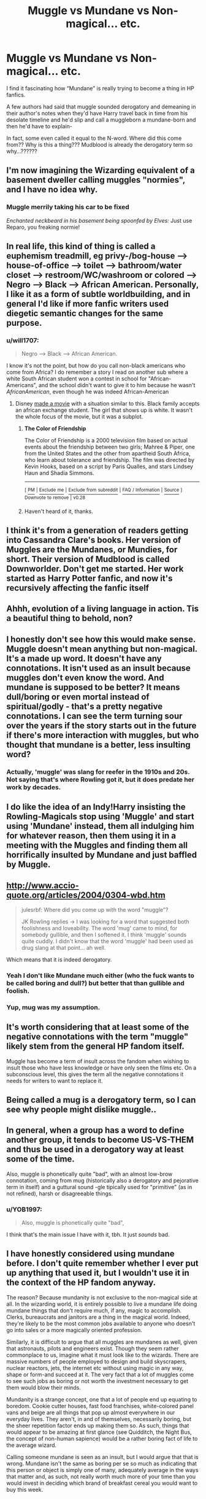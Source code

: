 #+TITLE: Muggle vs Mundane vs Non-magical... etc.

* Muggle vs Mundane vs Non-magical... etc.
:PROPERTIES:
:Author: egusisoup
:Score: 33
:DateUnix: 1579580303.0
:DateShort: 2020-Jan-21
:END:
I find it fascinating how “Mundane” is really trying to become a thing in HP fanfics.

A few authors had said that muggle sounded derogatory and demeaning in their author's notes when they'd have Harry travel back in time from his desolate timeline and he'd slip and call a muggleborn a mundane-born and then he'd have to explain-

In fact, some even called it equal to the N-word. Where did this come from?? Why is this a thing??? Mudblood is already the derogatory term so why...??????


** I'm now imagining the Wizarding equivalent of a basement dweller calling muggles "normies", and I have no idea why.
:PROPERTIES:
:Author: Raesong
:Score: 25
:DateUnix: 1579585808.0
:DateShort: 2020-Jan-21
:END:

*** *Muggle merrily taking his car to be fixed*

/Enchanted neckbeard in his basement being spoonfed by Elves:/ Just use Reparo, you freaking normie!
:PROPERTIES:
:Score: 5
:DateUnix: 1579617699.0
:DateShort: 2020-Jan-21
:END:


** In real life, this kind of thing is called a euphemism treadmill, eg privy-/bog-house --> house-of-office --> toilet --> bathroom/water closet --> restroom/WC/washroom or colored --> Negro --> Black --> African American. Personally, I like it as a form of subtle worldbuilding, and in general I'd like if more fanfic writers used diegetic semantic changes for the same purpose.
:PROPERTIES:
:Author: LaMermeladaDeMoras
:Score: 18
:DateUnix: 1579587276.0
:DateShort: 2020-Jan-21
:END:

*** u/will1707:
#+begin_quote
  Negro --> Black --> African American.
#+end_quote

I know it's not the point, but how do you call non-black americans who come from Africa? I do remember a story I read on another sub where a white South African student won a contest in school for "African-Americans", and the school didn't want to give it to him because he wasn't /AfricanAmerican/, even though he was indeed African-American
:PROPERTIES:
:Author: will1707
:Score: 9
:DateUnix: 1579623923.0
:DateShort: 2020-Jan-21
:END:

**** Disney [[https://en.wikipedia.org/wiki/The_Color_of_Friendship][made a movie]] with a situation similar to this. Black family accepts an african exchange student. The girl that shows up is white. It wasn't the whole focus of the movie, but it was a subplot.
:PROPERTIES:
:Author: Nyanmaru_San
:Score: 6
:DateUnix: 1579645187.0
:DateShort: 2020-Jan-22
:END:

***** *The Color of Friendship*

The Color of Friendship is a 2000 television film based on actual events about the friendship between two girls; Mahree & Piper, one from the United States and the other from apartheid South Africa, who learn about tolerance and friendship. The film was directed by Kevin Hooks, based on a script by Paris Qualles, and stars Lindsey Haun and Shadia Simmons.

--------------

^{[} [[https://www.reddit.com/message/compose?to=kittens_from_space][^{PM}]] ^{|} [[https://reddit.com/message/compose?to=WikiTextBot&message=Excludeme&subject=Excludeme][^{Exclude} ^{me}]] ^{|} [[https://np.reddit.com/r/HPfanfiction/about/banned][^{Exclude} ^{from} ^{subreddit}]] ^{|} [[https://np.reddit.com/r/WikiTextBot/wiki/index][^{FAQ} ^{/} ^{Information}]] ^{|} [[https://github.com/kittenswolf/WikiTextBot][^{Source}]] ^{]} ^{Downvote} ^{to} ^{remove} ^{|} ^{v0.28}
:PROPERTIES:
:Author: WikiTextBot
:Score: 3
:DateUnix: 1579645193.0
:DateShort: 2020-Jan-22
:END:


***** Haven't heard of it, thanks.
:PROPERTIES:
:Author: will1707
:Score: 1
:DateUnix: 1579645682.0
:DateShort: 2020-Jan-22
:END:


** I think it's from a generation of readers getting into Cassandra Clare's books. Her version of Muggles are the Mundanes, or Mundies, for short. Their version of Mudblood is called Downworlder. Don't get me started. Her work started as Harry Potter fanfic, and now it's recursively affecting the fanfic itself
:PROPERTIES:
:Author: Redhotlipstik
:Score: 16
:DateUnix: 1579592831.0
:DateShort: 2020-Jan-21
:END:


** Ahhh, evolution of a living language in action. Tis a beautiful thing to behold, non?
:PROPERTIES:
:Author: TiffieGeltz
:Score: 27
:DateUnix: 1579583492.0
:DateShort: 2020-Jan-21
:END:


** I honestly don't see how this would make sense. Muggle doesn't mean anything but non-magical. It's a made up word. It doesn't have any connotations. It isn't used as an insult because muggles don't even know the word. And mundane is supposed to be better? It means dull/boring or even mortal instead of spiritual/godly - that's a pretty negative connotations. I can see the term turning sour over the years if the story starts out in the future if there's more interaction with muggles, but who thought that mundane is a better, less insulting word?
:PROPERTIES:
:Author: Mikill1995
:Score: 22
:DateUnix: 1579584856.0
:DateShort: 2020-Jan-21
:END:

*** Actually, 'muggle' was slang for reefer in the 1910s and 20s. Not saying that's where Rowling got it, but it does predate her work by decades.
:PROPERTIES:
:Author: Clell65619
:Score: 4
:DateUnix: 1579612902.0
:DateShort: 2020-Jan-21
:END:


** I do like the idea of an Indy!Harry insisting the Rowling-Magicals stop using 'Muggle' and start using 'Mundane' instead, them all indulging him for whatever reason, then them using it in a meeting with the Muggles and finding them all horrifically insulted by Mundane and just baffled by Muggle.
:PROPERTIES:
:Author: Avalon1632
:Score: 8
:DateUnix: 1579597852.0
:DateShort: 2020-Jan-21
:END:


** [[http://www.accio-quote.org/articles/2004/0304-wbd.htm]]

#+begin_quote
  julesrbf: Where did you come up with the word "muggle"?

  JK Rowling replies -> I was looking for a word that suggested both foolishness and loveability. The word 'mug' came to mind, for somebody gullible, and then I softened it. I think 'muggle' sounds quite cuddly. I didn't know that the word 'muggle' had been used as drug slang at that point... ah well.
#+end_quote

Which means that it is indeed derogatory.
:PROPERTIES:
:Author: thrawnca
:Score: 10
:DateUnix: 1579604338.0
:DateShort: 2020-Jan-21
:END:

*** Yeah I don't like Mundane much either (who the fuck wants to be called boring and dull?) but better that than gullible and foolish.
:PROPERTIES:
:Author: YOB1997
:Score: 2
:DateUnix: 1579639330.0
:DateShort: 2020-Jan-22
:END:


*** Yup, mug was my assumption.
:PROPERTIES:
:Author: Luna-shovegood
:Score: 1
:DateUnix: 1579647731.0
:DateShort: 2020-Jan-22
:END:


** It's worth considering that at least some of the negative connotations with the term "muggle" likely stem from the general HP fandom itself.

Muggle has become a term of insult across the fandom when wishing to insult those who have less knowledge or have only seen the films etc. On a subconscious level, this gives the term all the negative connotations it needs for writers to want to replace it.
:PROPERTIES:
:Author: Manny21265
:Score: 13
:DateUnix: 1579595554.0
:DateShort: 2020-Jan-21
:END:


** Being called a mug is a derogatory term, so I can see why people might dislike muggle..
:PROPERTIES:
:Author: Wirenfeldt
:Score: 10
:DateUnix: 1579584771.0
:DateShort: 2020-Jan-21
:END:


** In general, when a group has a word to define another group, it tends to become US-VS-THEM and thus be used in a derogatory way at least some of the time.

Also, muggle is phonetically quite "bad", with an almost low-brow connotation, coming from mug (historically also a derogatory and pejorative term in itself) and a guttural sound -gle tipically used for "primitive" (as in not refined), harsh or disagreeable things.
:PROPERTIES:
:Author: aureliano451
:Score: 5
:DateUnix: 1579608058.0
:DateShort: 2020-Jan-21
:END:

*** u/YOB1997:
#+begin_quote
  Also, muggle is phonetically quite "bad",
#+end_quote

I think that's the main issue I have with it, tbh. It just /sounds/ bad.
:PROPERTIES:
:Author: YOB1997
:Score: 2
:DateUnix: 1579639403.0
:DateShort: 2020-Jan-22
:END:


** I have honestly considered using mundane before. I don't quite remember whether I ever put up anything that used it, but I wouldn't use it in the context of the HP fandom anyway.

The reason? Because mundanity is not exclusive to the non-magical side at all. In the wizarding world, it is entirely possible to live a mundane life doing mundane things that don't require much, if any, magic to accomplish. Clerks, bureaucrats and janitors are a thing in the magical world. Indeed, they're likely to be the most common jobs available to anyone who doesn't go into sales or a more magically oriented profession.

Similarly, it is difficult to argue that all muggles are mundanes as well, given that astronauts, pilots and engineers exist. Though they seem rather commonplace to us, imagine what it must look like to the wizards. There are massive numbers of people employed to design and build skyscrapers, nuclear reactors, jets, the internet etc without using magic in any way, shape or form-and succeed at it. The very fact that a lot of muggles come to see such jobs as boring or not worth the investment necessary to get them would blow their minds.

Mundanity is a strange concept, one that a lot of people end up equating to boredom. Cookie cutter houses, fast food franchises, white-colored panel vans and beige are all things that pop up almost everywhere in our everyday lives. They aren't, in and of themselves, necessarily boring, but the sheer repetition factor ends up making them so. As such, things that would appear to be amazing at first glance (see Quidditch, the Night Bus, the concept of non-human sapience) would be a rather boring fact of life to the average wizard.

Calling someone mundane is seen as an insult, but I would argue that that is wrong. Mundane isn't the same as boring per se so much as indicating that this person or object is simply one of many, adequately average in the ways that matter and, as such, not really worth much more of your time than you would invest in deciding which brand of breakfast cereal you would want to buy this week.

​

Which is where the Weasley parents come in as a sort of indicator as to what the magical world would consider mundane. With every single one of their children choosing agressively different and often dangerous lines of work (curse breaker, dragon handler, auror, assistant to one of the most extreme and unstable characters in Ministry history [Percy, who worked for Crouch, the dude who basically gave his auror corps the green light for using Dark Magic against the Death Eaters-yeah, that was a terribly unintentional pun right there]), it isn't far-fetched to consider it a rebellion of sorts against the lives their parents led.

Molly, the aggressively motherly stay-at-home Mum would represent an ideal that many witches would be told to aspire to. I am not sure what Ginny's stance on Molly's choices is, but I don't think she would see herself doing the same thing and so pursues a career instead of just settling down and having a truckload of kids.

Then you have Arthur, a typical wizard in almost every way. This is evidenced in A) the fact that he works at the Ministry in a capacity that edges on law enforcement, but really doesn't. Then there is B), which is the rather eccentric hobby he pursues out of the office which probably makes no sense whatsoever to whichever friends and acquaintances know about said hobby. In other words, he's basically the typical boffin.

Apart from the number of kids, it's entirely possible that they are the exact standard for a magical family you can expect to find wherever you go in the wizarding world. In other words, they are perfectly mundane despite being completely magical.

Now, for irony's sake, consider just how bloody strange the Dursleys are in comparison. They have one son they've driven to obesity and bullying by example. Their relatives are best described in two ways-1) coocoo for cocoa puffs. 2)Dead. And they have a nephew they stashed in a cupboard under the stairs for ten years whilst telling anyone who would listen that the pre-teen ragamuffin was somehow a master criminal who would shank them if it weren't for the Dursley's stern zero-tolerance policy.

And the reason why they seem to be doing this? An extremely aggressive (and hilariously ineffective) family policy of Normality. Every weird and insane thing they do, they do to try and blend into the background. This includes keeping their garden immaculate by forcing their pale and emaciated nephew to perform yard work for them in broad daylight, letting everyone in the neighborhood see this child dressed in dusty rags half-heartedly hacking away at some weeds while his hand-me-down shoes disintegrate around his feet due to the extreme humidity and low temperatures typical of your average British summer.

If I had these people for neighbors, I would suspect them of being members of a particularly strange and potentially violent cult (Harry's accidental magic wouldn't help in that sense) or that some intelligence agency somewhere in the world had managed to lose track of their Idiot Decoy Squad in the mid-70's and still haven't processed the necessary paperwork to get the UK to repatriate them without alerting the press.

The last word I would ever use to describe such strange and oddly unnerving people (highlighting their position in the social equivalent of the Uncanny Valley; sitting somewhere half-way between a gentlemen's club and a furry convention) would be mundane.
:PROPERTIES:
:Author: darklooshkin
:Score: 4
:DateUnix: 1579627925.0
:DateShort: 2020-Jan-21
:END:


** I honestly hate "mundane," because it feels so wrong. It's worse than Muggle.

The first and usual definition of mundane is "lacking interest or excitement; dull."

Yes, there is a more rarely used definition - "of this earthly world rather than a heavenly or spiritual one."

However, my point is that mundane cannot be rid of the connotation of the first. I don't want to think that the most interesting Muggle is duller than the most boring wizard, that would be a bigger insult to me than Muggle. "For all the things the Mundanes have done, they're still very dull, aren't they?"

Muggle is also condescending in tone, but not to that degree. But that's just my personal opinion.
:PROPERTIES:
:Author: vlaaivlaai
:Score: 7
:DateUnix: 1579607748.0
:DateShort: 2020-Jan-21
:END:


** In the social justice framework, "muggle" would be a word that the powerful/privileged group chose for the powerless/unprivileged group---as opposed to the name that the powerless/unprivileged group might have chosen for itself. Viewed this way, I can see why some might view it as problematic.
:PROPERTIES:
:Author: turbinicarpus
:Score: 5
:DateUnix: 1579601664.0
:DateShort: 2020-Jan-21
:END:


** I can't speak for others, but in the fic I'm writing, I have progressive characters using 'non-magical', well-meaning characters using Muggle, and bigots like Malfoy using Mudblood. I considered mundane, but I disliked the connotation of being boring, as someone has pointed out. Muggle sounds like muddled, if you ask me, so while less derogatory than Mudblood, it's not quite polite
:PROPERTIES:
:Author: RandomStuff3829
:Score: 3
:DateUnix: 1579613974.0
:DateShort: 2020-Jan-21
:END:


** Non-magical is the best of the three. I like newblood instead of muggleborn too.
:PROPERTIES:
:Author: Demandred3000
:Score: 6
:DateUnix: 1579585851.0
:DateShort: 2020-Jan-21
:END:

*** Muggleborn is better. Muggleborn is just one person but the newblood is he and his future children. And also is the same blood mania and craziness line as the pureblood.
:PROPERTIES:
:Author: FlameMary
:Score: 9
:DateUnix: 1579596525.0
:DateShort: 2020-Jan-21
:END:


*** First-gens is what I went with.
:PROPERTIES:
:Author: Chendii
:Score: 1
:DateUnix: 1579661634.0
:DateShort: 2020-Jan-22
:END:


** I personally use non-magical. I agree that Muggle sounds kind of like a slur (Mug= gullible or foolish) but Mundane isn't that much better (boring and dull). And since Muggle=non-magical, the 'Muggle' purists can't complain.

As for a 'replacement' for Muggleborn, I think either non-magical born, newblood, and first generation wizard/witch are acceptable.
:PROPERTIES:
:Author: YOB1997
:Score: 2
:DateUnix: 1579639222.0
:DateShort: 2020-Jan-22
:END:


** I was fine with 'muggles' until Fantastic Beasts came out with 'No-Maj'

Now I use 'Mundane' mostly, still 'muggles' occasionally but mostly 'Mundanes'
:PROPERTIES:
:Author: LiriStorm
:Score: 2
:DateUnix: 1579600780.0
:DateShort: 2020-Jan-21
:END:


** Makes it seem like a crossover with Piers Anthony's Xanth series. The non-magical land there was called Mundania, its inhabitants Mundanes.
:PROPERTIES:
:Author: MTheLoud
:Score: 1
:DateUnix: 1579615549.0
:DateShort: 2020-Jan-21
:END:


** Magically challenged?

Un-thaum?

Robe-less?
:PROPERTIES:
:Author: thrawnca
:Score: 1
:DateUnix: 1579650638.0
:DateShort: 2020-Jan-22
:END:


** You can never win with this, using a word to seperate one group of people from another is always going to be taken badly by some people. It doesn't matter if its a fact or a stereotype or even a made up word it is being used to divide people based on a certain part of them. You call them muggles and that's a derogatory term used by wizards, you call them mundanes and that's calling them dull and uninteresting, call them No-Maj and that's making it out that not having magic is a bad thing and not having magic doesn't mean they are lesser. Any way of dividing people into groups will be taken poorly by at least a few people.
:PROPERTIES:
:Author: jasoneill23
:Score: 1
:DateUnix: 1579659580.0
:DateShort: 2020-Jan-22
:END:

*** There needs to be a way to say whether someone can use magic, though.
:PROPERTIES:
:Author: thrawnca
:Score: 1
:DateUnix: 1579680109.0
:DateShort: 2020-Jan-22
:END:


** linkffn(12125771)

Harry coins the term "wiggle" for magical human. So now you have wiggles and muggles.

---

It's derogatory. I prefer the nonmaj/maj approach. Mundane is insulting to the nonmaj's, and Normal is insulting to magicals, as it sounds likes magic is abnormal/freakish.
:PROPERTIES:
:Author: Nyanmaru_San
:Score: 1
:DateUnix: 1579645578.0
:DateShort: 2020-Jan-22
:END:

*** [[https://www.fanfiction.net/s/12125771/1/][*/Ah, Screw It!/*]] by [[https://www.fanfiction.net/u/1282867/mjimeyg][/mjimeyg/]]

#+begin_quote
  Harry goes to sleep after the final battle... but he wakes up at his first Welcoming Feast under the Sorting Hat. Harry has been thrown back in time into his eleven-year-old body. If he's going to have suffer through this again, he's going to do all he can to make sure he enjoys himself.
#+end_quote

^{/Site/:} ^{fanfiction.net} ^{*|*} ^{/Category/:} ^{Stargate:} ^{SG-1} ^{+} ^{Harry} ^{Potter} ^{Crossover} ^{*|*} ^{/Rated/:} ^{Fiction} ^{M} ^{*|*} ^{/Chapters/:} ^{37} ^{*|*} ^{/Words/:} ^{229,619} ^{*|*} ^{/Reviews/:} ^{2,753} ^{*|*} ^{/Favs/:} ^{7,061} ^{*|*} ^{/Follows/:} ^{5,072} ^{*|*} ^{/Updated/:} ^{9/15/2016} ^{*|*} ^{/Published/:} ^{8/29/2016} ^{*|*} ^{/Status/:} ^{Complete} ^{*|*} ^{/id/:} ^{12125771} ^{*|*} ^{/Language/:} ^{English} ^{*|*} ^{/Genre/:} ^{Humor/Adventure} ^{*|*} ^{/Download/:} ^{[[http://www.ff2ebook.com/old/ffn-bot/index.php?id=12125771&source=ff&filetype=epub][EPUB]]} ^{or} ^{[[http://www.ff2ebook.com/old/ffn-bot/index.php?id=12125771&source=ff&filetype=mobi][MOBI]]}

--------------

*FanfictionBot*^{2.0.0-beta} | [[https://github.com/tusing/reddit-ffn-bot/wiki/Usage][Usage]]
:PROPERTIES:
:Author: FanfictionBot
:Score: 1
:DateUnix: 1579645594.0
:DateShort: 2020-Jan-22
:END:


*** See, I would say that being a 'non' or being defined by something you are not, rather than what you are is insulting and arguably disability linguistics reflect this. I'm fairly sure JKR designed no-maj to be more insulting than muggle as the US is described as more restrictive than British politics.

Not that being a mug is spectacular either.
:PROPERTIES:
:Author: Luna-shovegood
:Score: 1
:DateUnix: 1579648106.0
:DateShort: 2020-Jan-22
:END:


** ....I mean, if the author doesn't intend for it to be derogatory then it isn't derogatory. Mundane is quite more insulting and non-magical is good term but by the time she thought of using it, muggle was already a thing. I find it lowkey offensive that it's comparable to the N word (I am African American) because plenty of ‘good' characters use it with no offense in mind. And those same ‘good' characters react angrily when Mudblood is used so CLEARLY Mudblood is meant to be the slur instead of Muggle.
:PROPERTIES:
:Author: egusisoup
:Score: 0
:DateUnix: 1579620687.0
:DateShort: 2020-Jan-21
:END:

*** Username checks out. Nigerian?
:PROPERTIES:
:Author: YOB1997
:Score: 2
:DateUnix: 1579639463.0
:DateShort: 2020-Jan-22
:END:

**** Yes, I am! :)
:PROPERTIES:
:Author: egusisoup
:Score: 1
:DateUnix: 1579649314.0
:DateShort: 2020-Jan-22
:END:
